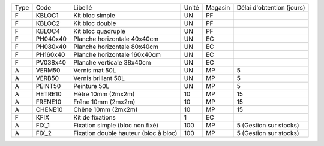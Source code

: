 
+--------+-------------------+----------------------------------------+-------------+-------------+---------------------------+
|  Type  | Code              | Libellé                                | Unité       | Magasin     | Délai d'obtention (jours) |
+--------+-------------------+----------------------------------------+-------------+-------------+---------------------------+
|   F    | KBLOC1            | Kit bloc simple                        | UN          | PF          |                           |
+--------+-------------------+----------------------------------------+-------------+-------------+---------------------------+
|   F    | KBLOC2            | Kit bloc double                        | UN          | PF          |                           |
+--------+-------------------+----------------------------------------+-------------+-------------+---------------------------+
|   F    | KBLOC4            | Kit bloc quadruple                     | UN          | PF          |                           |
+--------+-------------------+----------------------------------------+-------------+-------------+---------------------------+
|   F    | PH040x40          | Planche horizontale 40x40cm            | UN          | EC          |                           |
+--------+-------------------+----------------------------------------+-------------+-------------+---------------------------+
|   F    | PH080x40          | Planche horizontale 80x40cm            | UN          | EC          |                           |
+--------+-------------------+----------------------------------------+-------------+-------------+---------------------------+
|   F    | PH160x40          | Planche horizontale 160x40cm           | UN          | EC          |                           |
+--------+-------------------+----------------------------------------+-------------+-------------+---------------------------+
|   F    | PV038x40          | Planche verticale 38x40cm              | UN          | EC          |                           |
+--------+-------------------+----------------------------------------+-------------+-------------+---------------------------+
|   A    | VERM50            | Vernis mat 50L                         | UN          | MP          | 5                         |
+--------+-------------------+----------------------------------------+-------------+-------------+---------------------------+
|   A    | VERB50            | Vernis brillant 50L                    | UN          | MP          | 5                         |
+--------+-------------------+----------------------------------------+-------------+-------------+---------------------------+
|   A    | PEINT50           | Peinture 50L                           | UN          | MP          | 5                         |
+--------+-------------------+----------------------------------------+-------------+-------------+---------------------------+
|   A    | HETRE10           | Hêtre 10mm (2mx2m)                     | 10          | MP          | 15                        |
+--------+-------------------+----------------------------------------+-------------+-------------+---------------------------+
|   A    | FRENE10           | Frêne 10mm (2mx2m)                     | 10          | MP          | 15                        |
+--------+-------------------+----------------------------------------+-------------+-------------+---------------------------+
|   A    | CHENE10           | Chêne 10mm (2mx2m)                     | 10          | MP          | 15                        |
+--------+-------------------+----------------------------------------+-------------+-------------+---------------------------+
|   F    | KFIX              | Kit de fixations                       | 1           | EC          |                           |
+--------+-------------------+----------------------------------------+-------------+-------------+---------------------------+
|   A    | FIX_1             | Fixation simple (bloc non fixé)        | 100         | MP          | 5 (Gestion sur stocks)    |
+--------+-------------------+----------------------------------------+-------------+-------------+---------------------------+
|   A    | FIX_2             | Fixation double hauteur (bloc à bloc)  | 100         | MP          | 5 (Gestion sur stocks)    |
+--------+-------------------+----------------------------------------+-------------+-------------+---------------------------+
